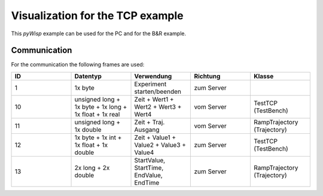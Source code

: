 =================================
Visualization for the TCP example
=================================

This `pyWisp` example can be used for the PC and for the B&R example.

.. sphinx-marker

Communication
^^^^^^^^^^^^^

For the communication the following frames are used:

.. list-table::
    :widths: 20 20 20 20 20
    :header-rows: 1

    * - ID
      - Datentyp
      - Verwendung
      - Richtung
      - Klasse
    * - 1
      - 1x byte
      - Experiment starten/beenden
      - zum Server
      -
    * - 10
      - unsigned long + 1x byte + 1x long + 1x float + 1x real
      - Zeit + Wert1 + Wert2 + Wert3 + Wert4
      - vom Server
      - TestTCP (TestBench)
    * - 11
      - unsigned long + 1x double
      - Zeit + Traj. Ausgang
      - vom Server
      - RampTrajectory (Trajectory)
    * - 12
      - 1x byte + 1x int + 1x float + 1x double
      - Zeit + Value1 + Value2 + Value3 + Value4
      - zum Server
      - TestTCP (TestBench)
    * - 13
      - 2x long + 2x double
      - StartValue, StartTime, EndValue, EndTime
      - zum Server
      - RampTrajectory (Trajectory)

